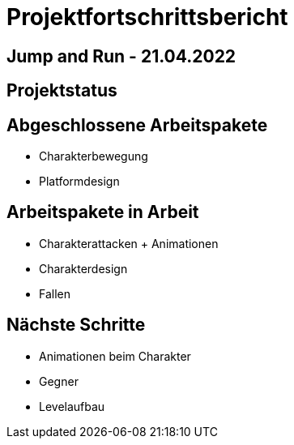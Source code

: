 = Projektfortschrittsbericht

== Jump and Run - 21.04.2022

== [yellow]#Projektstatus#

== Abgeschlossene Arbeitspakete

* Charakterbewegung
* Platformdesign

== Arbeitspakete in Arbeit

* Charakterattacken + Animationen
* Charakterdesign
* Fallen

== Nächste Schritte

* Animationen beim Charakter
* Gegner
* Levelaufbau